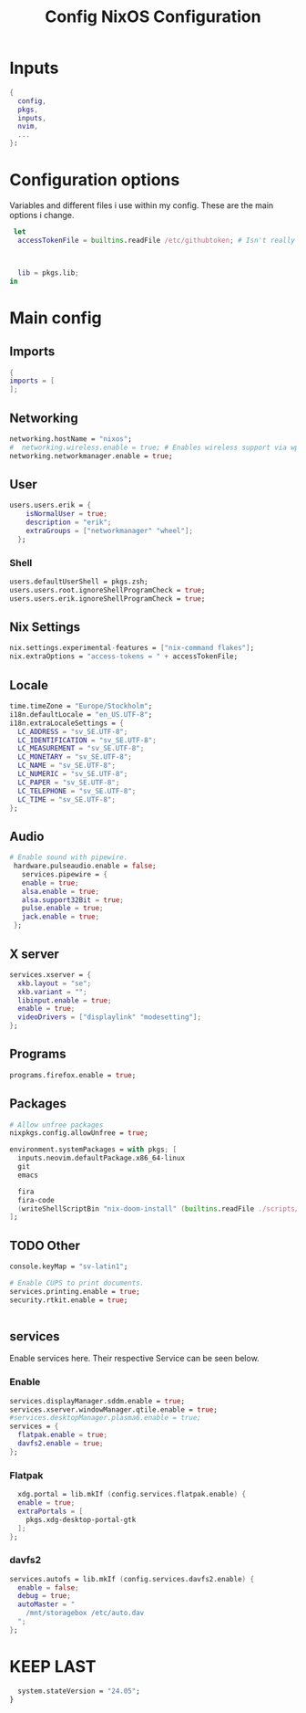 #+title: Config
#+TITLE: NixOS Configuration
#+PROPERTY: header-args :tangle yes
* Inputs
#+BEGIN_SRC nix
{
  config,
  pkgs,
  inputs,
  nvim,
  ...
}:
#+END_SRC
* Configuration options
Variables and different files i use within my config.
These are the main options i change.
#+BEGIN_SRC nix
 let
  accessTokenFile = builtins.readFile /etc/githubtoken; # Isn't really using.



  lib = pkgs.lib;
in
#+END_SRC
* Main config
** Imports
#+BEGIN_SRC nix
  {
  imports = [
  ];

  #+END_SRC
** Networking
#+BEGIN_SRC nix
  networking.hostName = "nixos";
  #  networking.wireless.enable = true; # Enables wireless support via wpa_supplicant.
  networking.networkmanager.enable = true;

#+END_SRC
** User
#+BEGIN_SRC nix
users.users.erik = {
    isNormalUser = true;
    description = "erik";
    extraGroups = ["networkmanager" "wheel"];
  };
#+END_SRC
*** Shell
#+BEGIN_SRC nix
  users.defaultUserShell = pkgs.zsh;
  users.users.root.ignoreShellProgramCheck = true;
  users.users.erik.ignoreShellProgramCheck = true;
#+END_SRC
** Nix Settings
#+BEGIN_SRC nix
nix.settings.experimental-features = ["nix-command flakes"];
nix.extraOptions = "access-tokens = " + accessTokenFile;
#+END_SRC
** Locale

#+BEGIN_SRC nix
  time.timeZone = "Europe/Stockholm";
  i18n.defaultLocale = "en_US.UTF-8";
  i18n.extraLocaleSettings = {
    LC_ADDRESS = "sv_SE.UTF-8";
    LC_IDENTIFICATION = "sv_SE.UTF-8";
    LC_MEASUREMENT = "sv_SE.UTF-8";
    LC_MONETARY = "sv_SE.UTF-8";
    LC_NAME = "sv_SE.UTF-8";
    LC_NUMERIC = "sv_SE.UTF-8";
    LC_PAPER = "sv_SE.UTF-8";
    LC_TELEPHONE = "sv_SE.UTF-8";
    LC_TIME = "sv_SE.UTF-8";
  };
#+END_SRC
** Audio
#+BEGIN_SRC nix
 # Enable sound with pipewire.
  hardware.pulseaudio.enable = false;
    services.pipewire = {
    enable = true;
    alsa.enable = true;
    alsa.support32Bit = true;
    pulse.enable = true;
    jack.enable = true;
  };
#+END_SRC
** X server
#+BEGIN_SRC nix
  services.xserver = {
    xkb.layout = "se";
    xkb.variant = "";
    libinput.enable = true;
    enable = true;
    videoDrivers = ["displaylink" "modesetting"];
  };
  #+END_SRC

** Programs
#+BEGIN_SRC nix
  programs.firefox.enable = true;
#+END_SRC
** Packages
#+BEGIN_SRC nix
  # Allow unfree packages
  nixpkgs.config.allowUnfree = true;

  environment.systemPackages = with pkgs; [
    inputs.neovim.defaultPackage.x86_64-linux
    git
    emacs

    fira
    fira-code
    (writeShellScriptBin "nix-doom-install" (builtins.readFile ./scripts/nix-doom-install.sh))
  ];
#+END_SRC
** TODO Other
#+BEGIN_SRC nix
  console.keyMap = "sv-latin1";

  # Enable CUPS to print documents.
  services.printing.enable = true;
  security.rtkit.enable = true;


#+END_SRC
** services
Enable services here. Their respective
Service can be seen below.
*** Enable
#+BEGIN_SRC nix
  services.displayManager.sddm.enable = true;
  services.xserver.windowManager.qtile.enable = true;
  #services.desktopManager.plasma6.enable = true;
  services = {
    flatpak.enable = true;
    davfs2.enable = true;
  };
#+END_SRC
*** Flatpak
#+BEGIN_SRC nix
    xdg.portal = lib.mkIf (config.services.flatpak.enable) {
    enable = true;
    extraPortals = [
      pkgs.xdg-desktop-portal-gtk
    ];
  };
#+END_SRC
*** davfs2
#+BEGIN_SRC nix
    services.autofs = lib.mkIf (config.services.davfs2.enable) {
      enable = false;
      debug = true;
      autoMaster = "
        /mnt/storagebox /etc/auto.dav
      ";
    };
#+END_SRC
* KEEP LAST
#+BEGIN_SRC nix
  system.stateVersion = "24.05";
}
#+END_SRC
